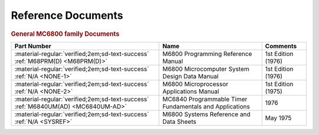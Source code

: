 .. _reference documents page:

Reference Documents
===================

.. rubric:: General MC6800 family Documents


.. csv-table:: 
   :header: "Part Number","Name","Comments" 
   :widths: auto

   ":material-regular:`verified;2em;sd-text-success` :ref:`M68PRM(D) <M68PRM(D)>`","M6800 Programming Reference Manual","1st Edition (1976)"
   ":material-regular:`verified;2em;sd-text-success` :ref:`N/A <NONE-1>`","M6800 Microcomputer System Design Data Manual","1st Edition (1976)"
   ":material-regular:`verified;2em;sd-text-success` :ref:`N/A <NONE-2>`","M6800 Microprocessor Applications Manual","1st Edition (1975)"
   ":material-regular:`verified;2em;sd-text-success` :ref:`M6840UM(AD) <MC6840UM-AD>`","MC6840 Programmable Timer Fundamentals and Applications","1976"
   ":material-regular:`verified;2em;sd-text-success` :ref:`N/A <SYSREF>`","M6800 Systems Reference and Data Sheets","May 1975"  

   